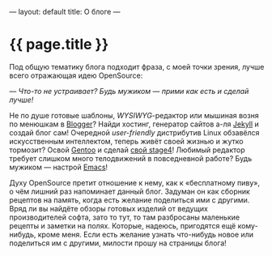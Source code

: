 ---
layout: default
title:  О блоге
---

* {{ page.title }}

Под общую тематику блога подходит фраза, с моей точки зрения, лучше
всего отражающая идею OpenSource:

/--- Что-то не устраивает? Будь мужиком --- прими как есть и сделай
лучше!/

Не по душе готовые шаблоны, /WYSIWYG/-редактор или мышиная возня по
менюшкам в [[http://www.blogger.com][Blogger]]? Найди хостинг, генератор сайтов а-ля [[http://jekyllrb.com][Jekyll]] и
создай блог сам! Очередной /user-friendly/ дистрибутив Linux обзавёлся
искусственным интеллектом, теперь живёт своей жизнью и жутко тормозит?
Освой [[http://www.gentoo.org][Gentoo]] и сделай [[http://en.gentoo-wiki.com/wiki/Custom_Stage4][свой stage4]]! Любимый редактор требует слишком
много телодвижений в повседневной работе? Будь мужиком --- настрой
[[http://www.gnu.org/software/emacs/][Emacs]]!

Духу OpenSource претит отношение к нему, как к \laquo{}бесплатному пиву\raquo{},
о чём лишний раз напоминает данный блог. Задуман он как сборник
рецептов на память, когда есть желание поделиться ими с другими. Вряд
ли вы найдёте обзоры готовых изделий от ведущих производителей софта,
зато то тут, то там разбросаны маленькие рецепты и заметки на полях.
Которые, надеюсь, пригодятся ещё кому-нибудь, кроме меня. Если есть
желание узнать что-нибудь новое или поделиться им с другими, милости
прошу на страницы блога!
